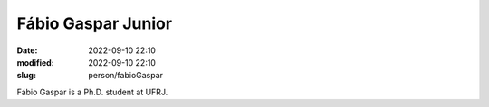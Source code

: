 Fábio Gaspar Junior
___________________

:date: 2022-09-10 22:10
:modified: 2022-09-10 22:10
:slug: person/fabioGaspar

Fábio Gaspar is a Ph.D. student at UFRJ.

